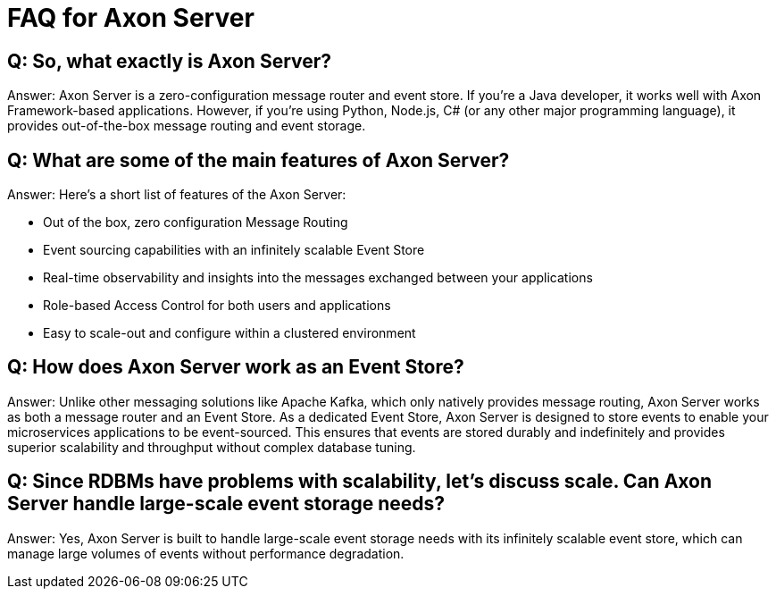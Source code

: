 = FAQ for Axon Server

pass:[<!-- vale Google.Passive = NO -->]
pass:[<!-- vale Google.Will = NO -->]
pass:[<!-- vale Google.We = NO -->]
pass:[<!-- vale Google.FirstPerson = NO -->]
pass:[<!-- vale AxonIQ.AcronymCase = NO -->]
pass:[<!-- vale AxonIQ.Headings = NO -->]



== Q: So, what exactly is Axon Server? 

Answer: Axon Server is a zero-configuration message router and event store. If you’re a Java developer, it works well with  Axon Framework-based applications. However, if you’re using Python, Node.js, C# (or any other major programming language), it provides out-of-the-box message routing and event storage.

== Q: What are some of the main features of Axon Server?

Answer: Here’s a short list of features of the Axon Server:

* Out of the box, zero configuration Message Routing

* Event sourcing capabilities with an infinitely scalable Event Store

* Real-time observability and insights into the messages exchanged between your applications
* Role-based Access Control for both users and applications 
* Easy to scale-out and configure within a clustered environment

== Q: How does Axon Server work as an Event Store? 
Answer: Unlike other messaging solutions like Apache Kafka, which only natively provides message routing, Axon Server works as both a message router and an Event Store. As a dedicated Event Store, Axon Server is designed to store events to enable your microservices applications to be event-sourced. This ensures that events are stored durably and indefinitely and provides superior scalability and throughput without complex database tuning.

== Q: Since RDBMs have problems with scalability, let's discuss scale. Can Axon Server handle large-scale event storage needs? 
Answer:  Yes, Axon Server is built to handle large-scale event storage needs with its infinitely scalable event store, which can manage large volumes of events without performance degradation.



